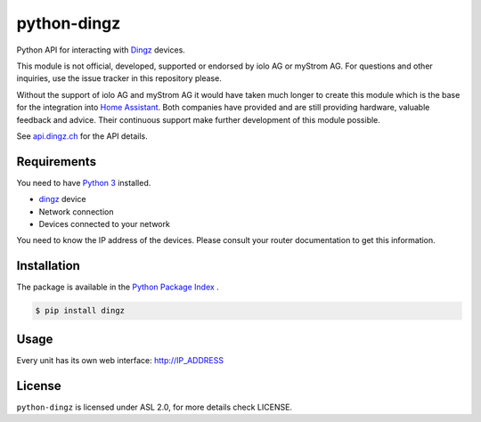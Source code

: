 python-dingz
============

Python API for interacting with `Dingz <https://dingz.ch>`_ devices.

This module is not official, developed, supported or endorsed by iolo AG or
myStrom AG. For questions and other inquiries, use the issue tracker in this
repository please.

Without the support of iolo AG and myStrom AG it would have taken much longer
to create this module which is the base for the integration into
`Home Assistant <https://home-assistant.io>`_. Both companies have provided
and are still providing hardware, valuable feedback and advice. Their
continuous support make further development of this module possible.

See `api.dingz.ch <https://api.dingz.ch/>`_ for the API details.

Requirements
------------

You need to have `Python 3 <https://www.python.org>`_ installed.

- `dingz <https://dingz.ch>`_ device
- Network connection
- Devices connected to your network

You need to know the IP address of the devices. Please consult your router
documentation to get this information.

Installation
------------

The package is available in the `Python Package Index <https://pypi.python.org/>`_ .

.. code:: bash

    $ pip install dingz

Usage
-----

Every unit has its own web interface: `http://IP_ADDRESS <http://IP_ADDRESS>`_

License
-------

``python-dingz`` is licensed under ASL 2.0, for more details check LICENSE.
